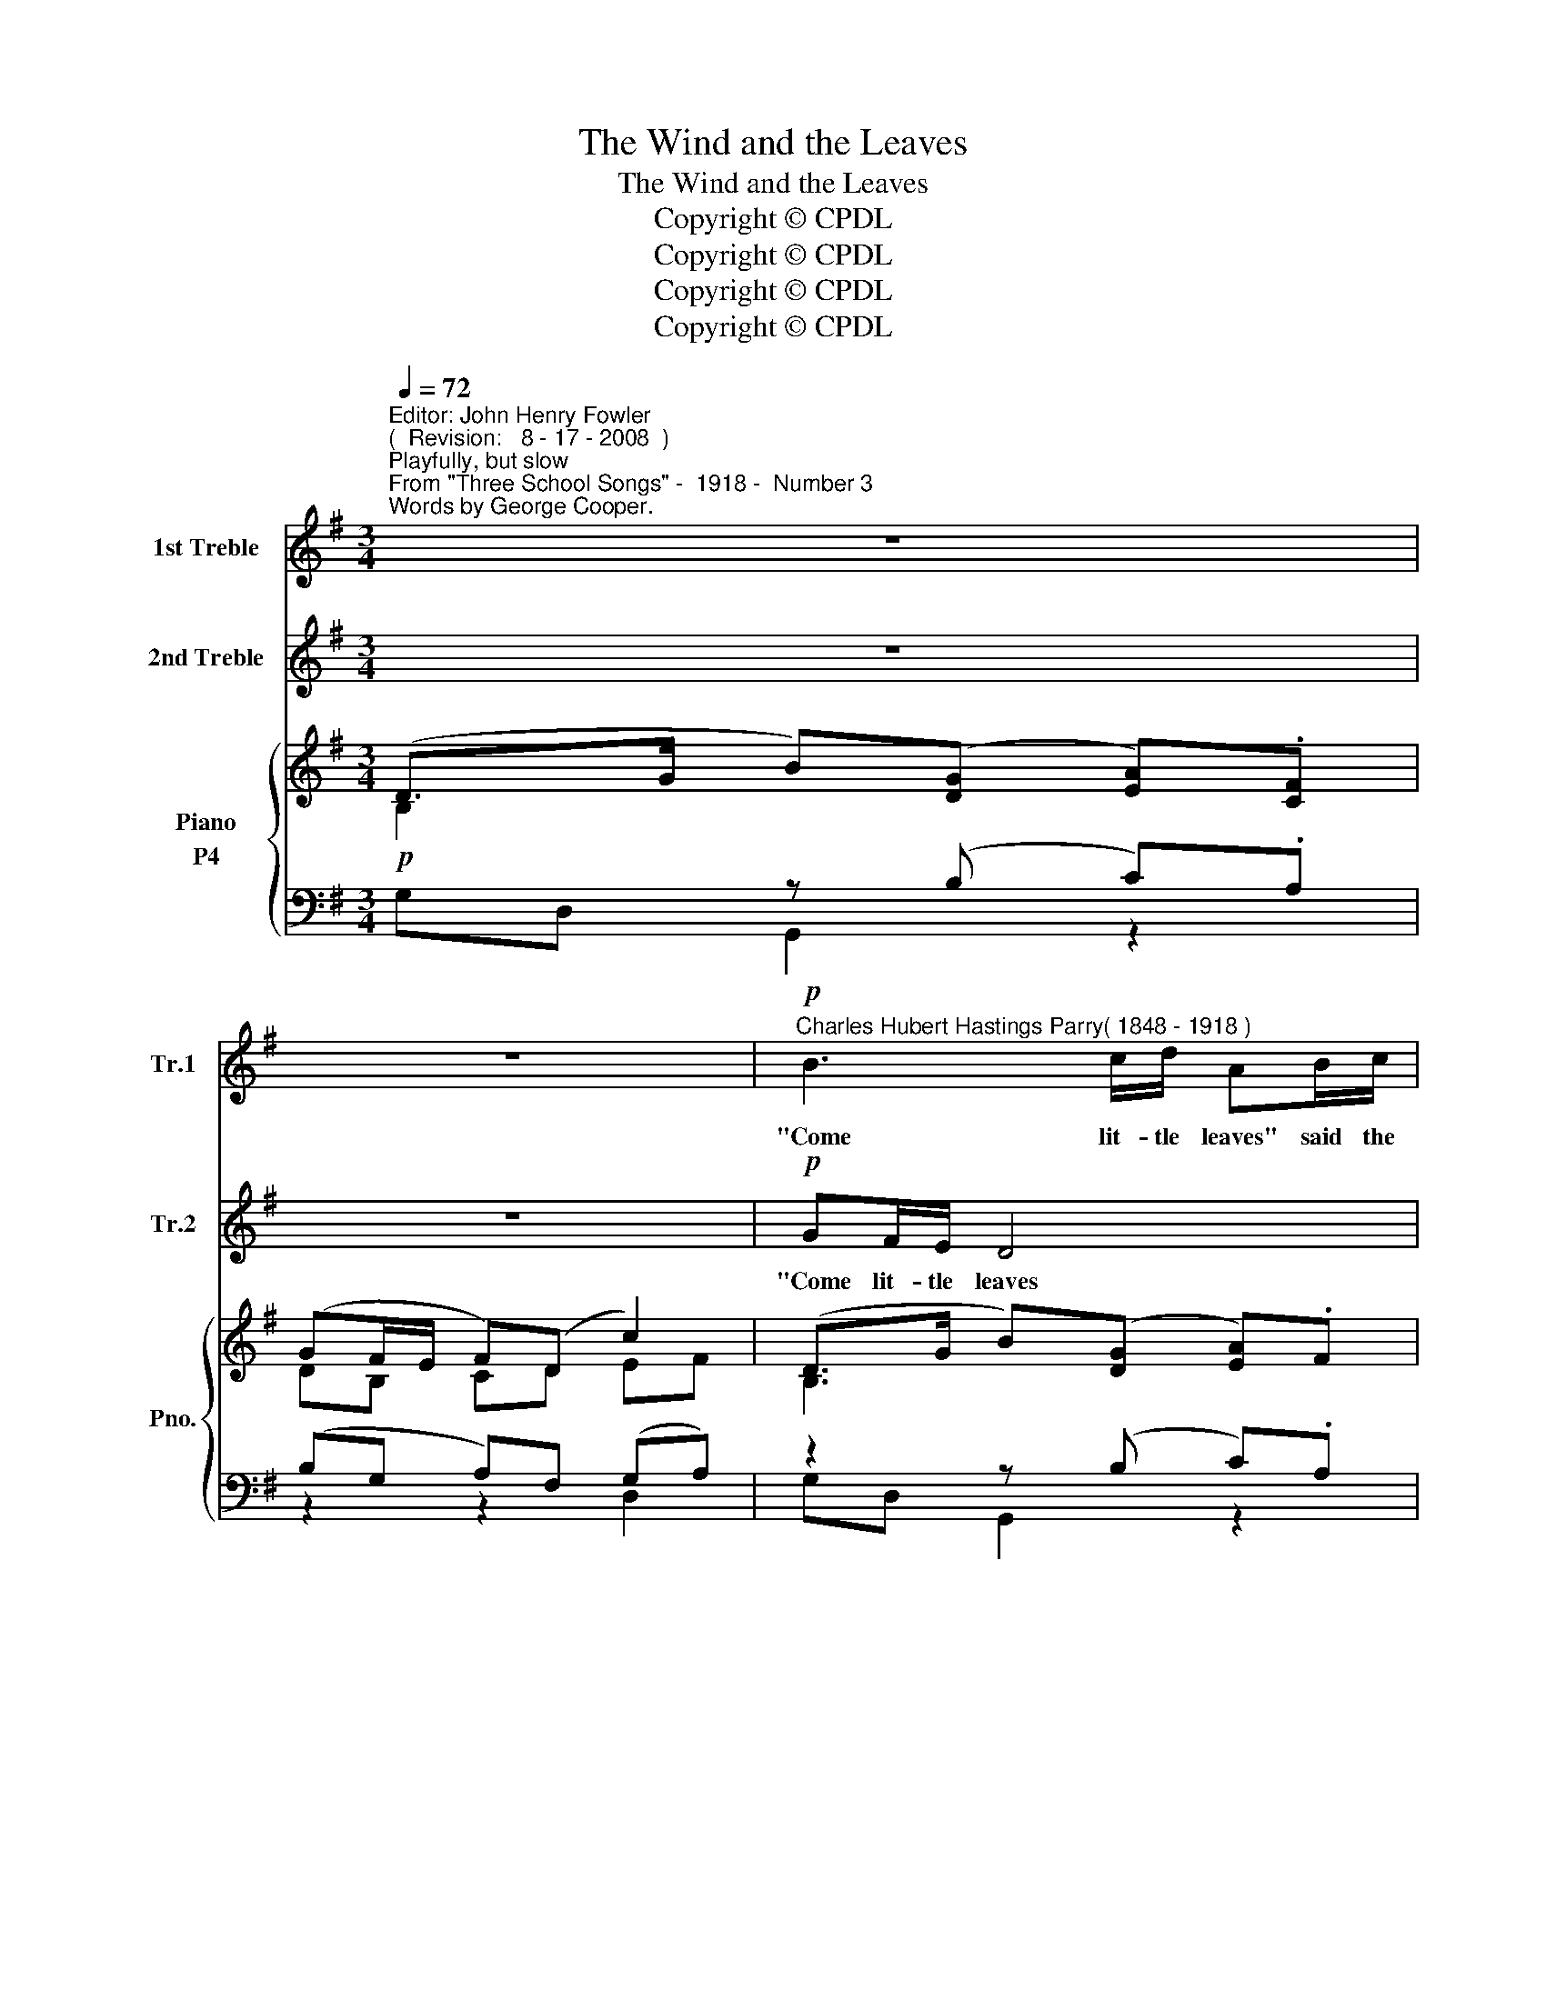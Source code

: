 X:1
T:The Wind and the Leaves
T:The Wind and the Leaves
T:Copyright © CPDL
T:Copyright © CPDL
T:Copyright © CPDL
T:Copyright © CPDL
Z:Copyright © CPDL
%%score 1 2 { ( 3 4 5 ) ( 6 7 ) }
L:1/8
Q:1/4=72
M:3/4
K:G
V:1 treble nm="1st Treble" snm="Tr.1"
V:2 treble nm="2nd Treble" snm="Tr.2"
V:3 treble nm="Piano" snm="Pno."
V:4 treble 
V:5 treble 
V:6 bass nm="P4"
V:7 bass 
V:1
"^Editor: John Henry Fowler""^(  Revision:   8 - 17 - 2008  )""^Playfully, but slow""^From \"Three School Songs\" -  1918 -  Number 3""^Words by George Cooper." z6 | %1
w: |
 z6 |!p!"^Charles Hubert Hastings Parry" B3"^( 1848 - 1918 )" c/d/ AB/c/ | z6 | %4
w: |"Come lit- tle leaves" said the||
 d3 c/B/ c/B/ z/ A/ | !tenuto!B!tenuto!e !tenuto!d2 z2 | GA/B/ c/B/ z/ A/ Bd | A4 z2 | %8
w: "Come o'er the mea- dows with|me and play,|Put on your dress- es of red and|gold|
!p!"^poco cresc." FG/A/ G2 AB/c/ | B3!<(! c/d/ e!<)!d |!>(! B3"^poco rit." A/G/ BA!>)! | G4 z2 | %12
w: Sum- mer is gone, Sum- mer is|gone, And the days grow|cold, and the days grow|cold."|
 z6 ||!p! GA/B/ A3 z | A2 (cB/)A/ Bc/d/ | ce E2 z E | GA/B/ AE!<(! AB/c/!<)! | B4!f!!>(! e!>)!d | %18
w: |they were con- tent,|Soon, fast _ a- sleep in their|earth- y beds, The|snow laid a blan- ket o- ver their|heads, laid a|
!mf!"^dim. e  rit." B(A/G/)!p! (B2!<)!!<(! c/!>(!B/)!>)!A |"^a tempo" G4 z2 | z6 | z6 |] %22
w: blan- ket _ o~\-- * \-~~ver their|heads.|||
V:2
 z6 | z6 |!p! GF/E/ D4 | GF/E/ DE/F/ EF/G/ | !tenuto!F!tenuto!G !tenuto!A2 z2 | %5
w: ||"Come lit- tle leaves|"Come lit- tle leaves lit- tle leaves" said the|wind one day|
 B3 c/d/ c/c/ z/ c/ | !tenuto!E!tenuto!C G2 z2 |!p! FE/F/ G/F/ z/ D/ EB | %8
w: "Come o'er the mea- dows with|me and play,|Put on your dress- es of red and|
!p!"^poco cresc." D2 EF/G/ F2 | GA/B/ A!<(!G/F/ E!<)!F | G!>(!D"^poco rit." E2 F2!>)! | G4 z2 | %12
w: gold, Sum- mer is gone,|Sum- mer is gone and the days grow|cold, the days grow|cold."|
 z6 || z!p! D EF/G/ F2 | z2 E2 B>G | AB/c/ AE A2 | z D E!>(!F/G/ F!>)!D | %17
w: |and they were con- tent,|Soon, fast a-|sleep in their earth- y beds,|The snow laid a blan- ket,|
!<(! z F!<)! GA/B/!f!!>(! c!>)!A |!mf!"^dim. e  rit." (G3!p!!<(! F/E/)!<)! F!>)!!>(!F | %19
w: The snow laid a blan- ket|o~\-- * * \-~~ver their|
"^a tempo" G4 z2 | z6 | z6 |] %22
w: heads.|||
V:3
 (D>G B)([DG] [EA]).[CF] | (GF/E/ F)(D c2) | (D>G B)([DG] [EA]).F | .[DG](D/C/ B,).D (EF/G/) | %4
 (d3 c/B/) (c/B/) z/ A/ | !tenuto!B!tenuto!e d4 | (AA/B/) (c/B/) z/ (A/ B)d | A3 (d G)A | %8
 (FG/A/) G2 AB/c/ | B z/ B/ Bc/d/ ed | B3 A/G/ [DB][=CA] | GF/E/ D2 (G=F/_E/) | %12
 (G=F/_E/ D).G [_A,D_B]2 || GA/B/ A4 | AG/=F/ E2 B>^G | AB/c/ AE e2 | FG/A/!<(! GD G!<)!A/B/ | %17
 B3 z ed |!>(! B!>)!A/G/!<(! B2!<)!"^rit."!>(! c/B/!>)!A |"^a tempo" [DG]F/E/ Dd BA/G/ | %20
 Bg dc/B/ db | z6 |] %22
V:4
 B,2 x2 x2 | DB, CD EF | B,3 x x2 | x2 x2 B2 | [DF][EG] [FA]2 F2 | (G3 A/B/) (A/GF/) | D3 z G2 | %7
 (FE/F/ G/F/) z/ D/ EF | D2 EF/G/ F2 | GA/B/- AG/F/ EF | GF/G/ [^CE]2 F2 | B,3 B, CA, | %12
 CA, _B,2 x2 || z2 ^C2 x2 | x6 | [B,D]3 E AG | x6 | x6 | x6 | x6 | G2 BA/G/ Bd | x6 |] %22
V:5
 x6 | x6 | x6 | x6 | x6 | x6 | x6 | x6 | x6 | x6 | z D x2 x2 | x6 | x6 || z2 EF/G/ [DF]2 | x6 | %15
 x6 | x6 | x6 | x6 | x6 | x6 | x6 |] %22
V:6
!p! x2 z (B, C).A, | (B,G, A,)F, (G,A,) | z2 z (B, C).A, | z2 z (B, G,)G,, | (A,D,) z (A, D)D, | %5
 z (C B,)G,, !tenuto![B,D]2 | ([C,C]G,) z (E D)B, |!p! .C.D, z (D, B,)G, | %8
"^poco cresc." A,2 B,2 [D,A,]2 | D2 z G, CA, |"^dim e poco rit." G,D,!>(! G,,G,!>)! D,2 | %11
 x x!<(! z D, _E,C,!<)! |!>(! _E,C, D,2!>)! D,_B,, ||!p! B,2 G,F,/E,/ F,2 | C,E,A,C ^G,A,/B,/ | %15
 A,2 C2 A,2 | z A,!<(! B,G,!<)! D2 | B,2 B,2 x2 |!>(! G,2!>)!!p!!<(! G,2!<)!!>(! A,!>)!C | %19
!p! B,2 B,2 x2 | [G,D]2 G2 [G,,D,]2 | .[G,D]2 z2 z2 |] %22
V:7
 G,D, G,,2 z2 | z2 z2 D,2 | G,D, G,,2 z2 | B,D, G,,3 G,,- | G,, G,,2 z z2 | G,C, G,2 x2 | %6
 x2 G,,2 G,2 | x2 G,,2 z2 | z G,,2 G,,2 G,, | G,D, G,,2 z2 | x6 | (G,D, G,,2) z2 | %12
 G,,3 G,, =F,,2 || G,2 A,,2 D,2 | C,3 C, E,2 | A,,E, A,2 C,2 | D,4 D,2 | ^D,2 E,2 .E,.F, | %18
 x2 B,,2 D,2 | G,,>D, B,2 E2 | x6 | x6 |] %22


